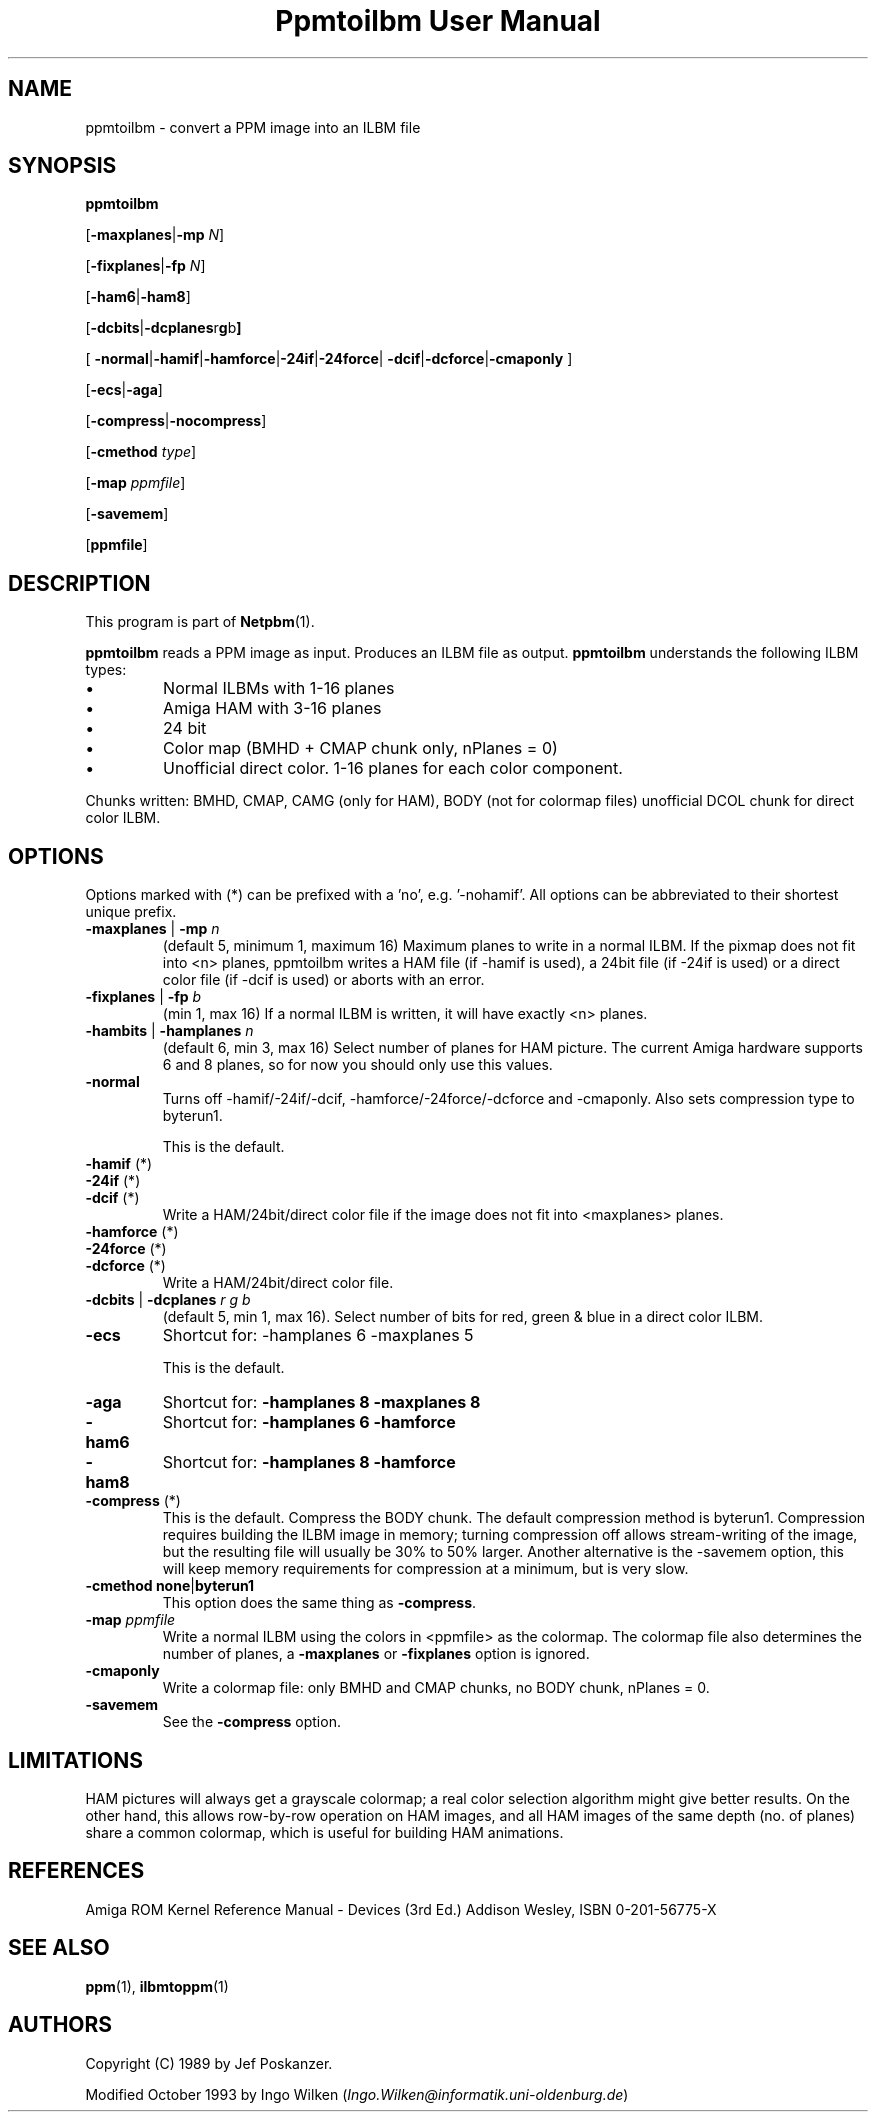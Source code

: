 ." This man page was generated by the Netpbm tool 'makeman' from HTML source.
." Do not hand-hack it!  If you have bug fixes or improvements, please find
." the corresponding HTML page on the Netpbm website, generate a patch
." against that, and send it to the Netpbm maintainer.
.TH "Ppmtoilbm User Manual" 0 "31 October 1993" "netpbm documentation"

.UN lbAB
.SH NAME

ppmtoilbm - convert a PPM image into an ILBM file

.UN lbAC
.SH SYNOPSIS

\fBppmtoilbm\fP

[\fB-maxplanes\fP|\fB-mp\fP \fIN\fP]

[\fB-fixplanes\fP|\fB-fp\fP \fIN\fP]

[\fB-ham6\fP|\fB-ham8\fP]

[\fB-dcbits\fP|\fB-dcplanes\fPr\fBg\fPb\fB]\fP

[
\fB-normal\fP|\fB-hamif\fP|\fB-hamforce\fP|\fB-24if\fP|\fB-24force\fP|
\fB-dcif\fP|\fB-dcforce\fP|\fB-cmaponly\fP
]

[\fB-ecs\fP|\fB-aga\fP]

[\fB-compress\fP|\fB-nocompress\fP]

[\fB-cmethod\fP \fItype\fP]

[\fB-map\fP \fIppmfile\fP]

[\fB-savemem\fP]

[\fBppmfile\fP]

.UN lbAD
.SH DESCRIPTION
.PP
This program is part of
.BR Netpbm (1).
.PP
\fBppmtoilbm\fP reads a PPM image as input.  Produces an ILBM file
as output.  \fBppmtoilbm\fP understands the following ILBM types:



.IP \(bu
Normal ILBMs with 1-16 planes

.IP \(bu
Amiga HAM with 3-16 planes

.IP \(bu
24 bit

.IP \(bu
Color map (BMHD + CMAP chunk only, nPlanes = 0)

.IP \(bu
Unofficial direct color.  1-16 planes for each color component.


.PP
Chunks written: BMHD, CMAP, CAMG (only for HAM), BODY (not for
colormap files) unofficial DCOL chunk for direct color ILBM.

.UN lbAE
.SH OPTIONS
.PP
Options marked with (*) can be prefixed with a 'no',
e.g. '-nohamif'.  All options can be abbreviated to their
shortest unique prefix.


.TP
\fB-maxplanes\fP | \fB-mp\fP \fIn\fP
(default 5, minimum 1, maximum 16) Maximum planes to write in a
normal ILBM.  If the pixmap does not fit into <n> planes,
ppmtoilbm writes a HAM file (if -hamif is used), a 24bit file (if
-24if is used) or a direct color file (if -dcif is used) or aborts
with an error.

.TP
\fB-fixplanes\fP | \fB-fp\fP \fIb\fP
(min 1, max 16) If a normal ILBM is written, it will have exactly
<n> planes.

.TP
\fB-hambits\fP | \fB-hamplanes\fP \fIn\fP
(default 6, min 3, max 16) Select number of planes for HAM
picture.  The current Amiga hardware supports 6 and 8 planes, so for
now you should only use this values.

.TP
\fB-normal\fP
Turns off -hamif/-24if/-dcif, -hamforce/-24force/-dcforce and
-cmaponly.  Also sets compression type to byterun1.
.sp
This is the default.

.TP
\fB-hamif\fP (*)
.TP
\fB-24if\fP (*)
.TP
\fB-dcif\fP (*)
Write a HAM/24bit/direct color file if the image does not fit into
<maxplanes> planes.

.TP
\fB-hamforce\fP (*)
.TP
\fB-24force\fP (*)
.TP
\fB-dcforce\fP (*)
Write a HAM/24bit/direct color file.

.TP
\fB-dcbits\fP | \fB-dcplanes\fP \fIr\fP \fIg\fP \fIb\fP
(default 5, min 1, max 16).  Select number of bits for red, green
& blue in a direct color ILBM.

.TP
\fB-ecs\fP
Shortcut for: -hamplanes 6 -maxplanes 5
.sp
This is the default.

.TP
\fB-aga\fP
Shortcut for: \fB-hamplanes 8 -maxplanes 8\fP

.TP
\fB-ham6\fP
Shortcut for: \fB-hamplanes 6 -hamforce\fP

.TP
\fB-ham8\fP
Shortcut for: \fB-hamplanes 8 -hamforce\fP

.TP
\fB-compress\fP (*)
This is the default.
Compress the BODY chunk.  The default compression method is
byterun1.  Compression requires building the ILBM image in memory;
turning compression off allows stream-writing of the image, but the
resulting file will usually be 30% to 50% larger.  Another alternative
is the -savemem option, this will keep memory requirements for
compression at a minimum, but is very slow.

.TP
\fB-cmethod\fP \fBnone\fP|\fBbyterun1\fP
This option does the same thing as \fB-compress\fP.

.TP
\fB-map\fP \fIppmfile\fP
Write a normal ILBM using the colors in <ppmfile> as the
colormap.  The colormap file also determines the number of planes, a
\fB-maxplanes\fP or \fB-fixplanes\fP option is ignored.

.TP
\fB-cmaponly\fP
Write a colormap file: only BMHD and CMAP chunks, no BODY chunk,
nPlanes = 0.

.TP
\fB-savemem\fP
See the \fB-compress\fP option.




.UN lbAF
.SH LIMITATIONS
.PP
HAM pictures will always get a grayscale colormap; a real color
selection algorithm might give better results.  On the other hand,
this allows row-by-row operation on HAM images, and all HAM images of
the same depth (no. of planes) share a common colormap, which is
useful for building HAM animations.

.UN lbAG
.SH REFERENCES

Amiga ROM Kernel Reference Manual - Devices (3rd Ed.)
Addison Wesley, ISBN 0-201-56775-X

.UN lbAH
.SH SEE ALSO
.BR ppm (1), 
.BR ilbmtoppm (1)

.UN lbAI
.SH AUTHORS
.PP
Copyright (C) 1989 by Jef Poskanzer.
.PP
Modified October 1993 by Ingo Wilken (\fIIngo.Wilken@informatik.uni-oldenburg.de\fP)
